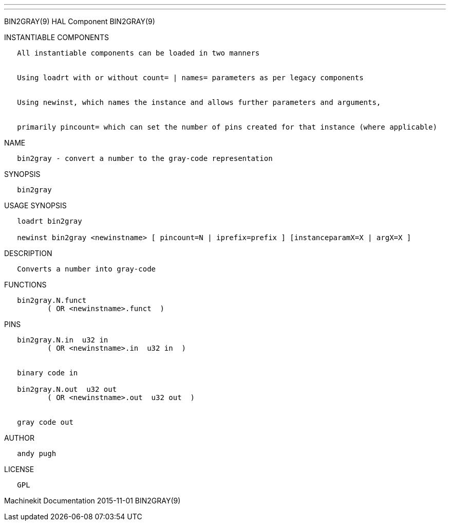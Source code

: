 ---
---

:skip-front-matter:
BIN2GRAY(9) HAL Component BIN2GRAY(9)

INSTANTIABLE COMPONENTS

----------------------------------------------------------------------------------------------------
   All instantiable components can be loaded in two manners


   Using loadrt with or without count= | names= parameters as per legacy components


   Using newinst, which names the instance and allows further parameters and arguments,


   primarily pincount= which can set the number of pins created for that instance (where applicable)
----------------------------------------------------------------------------------------------------

NAME

--------------------------------------------------------------
   bin2gray - convert a number to the gray-code representation
--------------------------------------------------------------

SYNOPSIS

-----------
   bin2gray
-----------

USAGE SYNOPSIS

----------------------------------------------------------------------------------------------
   loadrt bin2gray

   newinst bin2gray <newinstname> [ pincount=N | iprefix=prefix ] [instanceparamX=X | argX=X ]
----------------------------------------------------------------------------------------------

DESCRIPTION

-----------------------------------
   Converts a number into gray-code
-----------------------------------

FUNCTIONS

-------------------------------------
   bin2gray.N.funct
          ( OR <newinstname>.funct  )
-------------------------------------

PINS

--------------------------------------------
   bin2gray.N.in  u32 in
          ( OR <newinstname>.in  u32 in  )


   binary code in

   bin2gray.N.out  u32 out
          ( OR <newinstname>.out  u32 out  )


   gray code out
--------------------------------------------

AUTHOR

------------
   andy pugh
------------

LICENSE

------
   GPL
------

Machinekit Documentation 2015-11-01 BIN2GRAY(9)

